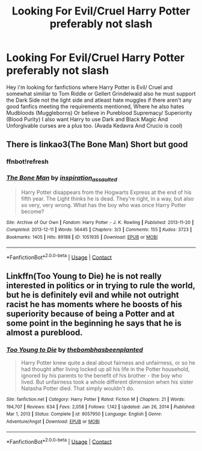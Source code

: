 #+TITLE: Looking For Evil/Cruel Harry Potter preferably not slash

* Looking For Evil/Cruel Harry Potter preferably not slash
:PROPERTIES:
:Author: DredgenZhigil
:Score: 1
:DateUnix: 1614204934.0
:DateShort: 2021-Feb-25
:FlairText: Request
:END:
Hey i'm looking for fanfictions where Harry Potter is Evil/ Cruel and somewhat similiar to Tom Riddle or Gellert Grindelwald also he must support the Dark Side not the light side and atleast hate muggles if there aren't any good fanfics meeting the requirements mentioned, Where he also hates Mudbloods (Muggleborns) Or believe in Pureblood Supremacy/ Superiority (Blood Purity) I also want Harry to use Dark and Black Magic And Unforgivable curses are a plus too. (Avada Kedavra And Crucio is cool)


** There is linkao3(The Bone Man) Short but good
:PROPERTIES:
:Author: DeathrowRifle17
:Score: 3
:DateUnix: 1614205440.0
:DateShort: 2021-Feb-25
:END:

*** ffnbot!refresh
:PROPERTIES:
:Author: DeathrowRifle17
:Score: 2
:DateUnix: 1614205513.0
:DateShort: 2021-Feb-25
:END:


*** [[https://archiveofourown.org/works/1051935][*/The Bone Man/*]] by [[https://www.archiveofourown.org/users/inspiration_assaulted/pseuds/inspiration_assaulted][/inspiration_assaulted/]]

#+begin_quote
  Harry Potter disappears from the Hogwarts Express at the end of his fifth year. The Light thinks he is dead. They're right, in a way, but also so very, very wrong. What has the boy who was once Harry Potter become?
#+end_quote

^{/Site/:} ^{Archive} ^{of} ^{Our} ^{Own} ^{*|*} ^{/Fandom/:} ^{Harry} ^{Potter} ^{-} ^{J.} ^{K.} ^{Rowling} ^{*|*} ^{/Published/:} ^{2013-11-20} ^{*|*} ^{/Completed/:} ^{2013-12-11} ^{*|*} ^{/Words/:} ^{56445} ^{*|*} ^{/Chapters/:} ^{3/3} ^{*|*} ^{/Comments/:} ^{155} ^{*|*} ^{/Kudos/:} ^{3723} ^{*|*} ^{/Bookmarks/:} ^{1405} ^{*|*} ^{/Hits/:} ^{89188} ^{*|*} ^{/ID/:} ^{1051935} ^{*|*} ^{/Download/:} ^{[[https://archiveofourown.org/downloads/1051935/The%20Bone%20Man.epub?updated_at=1612128250][EPUB]]} ^{or} ^{[[https://archiveofourown.org/downloads/1051935/The%20Bone%20Man.mobi?updated_at=1612128250][MOBI]]}

--------------

*FanfictionBot*^{2.0.0-beta} | [[https://github.com/FanfictionBot/reddit-ffn-bot/wiki/Usage][Usage]] | [[https://www.reddit.com/message/compose?to=tusing][Contact]]
:PROPERTIES:
:Author: FanfictionBot
:Score: 2
:DateUnix: 1614205541.0
:DateShort: 2021-Feb-25
:END:


** Linkffn(Too Young to Die) he is not really interested in politics or in trying to rule the world, but he is definitely evil and while not outright racist he has moments where he boosts of his superiority because of being a Potter and at some point in the beginning he says that he is almost a pureblood.
:PROPERTIES:
:Author: JOKERRule
:Score: 1
:DateUnix: 1614270752.0
:DateShort: 2021-Feb-25
:END:

*** [[https://www.fanfiction.net/s/9057950/1/][*/Too Young to Die/*]] by [[https://www.fanfiction.net/u/4573056/thebombhasbeenplanted][/thebombhasbeenplanted/]]

#+begin_quote
  Harry Potter knew quite a deal about fairness and unfairness, or so he had thought after living locked up all his life in the Potter household, ignored by his parents to the benefit of his brother - the boy who lived. But unfairness took a whole different dimension when his sister Natasha Potter died. That simply wouldn't do.
#+end_quote

^{/Site/:} ^{fanfiction.net} ^{*|*} ^{/Category/:} ^{Harry} ^{Potter} ^{*|*} ^{/Rated/:} ^{Fiction} ^{M} ^{*|*} ^{/Chapters/:} ^{21} ^{*|*} ^{/Words/:} ^{194,707} ^{*|*} ^{/Reviews/:} ^{634} ^{*|*} ^{/Favs/:} ^{2,058} ^{*|*} ^{/Follows/:} ^{1,142} ^{*|*} ^{/Updated/:} ^{Jan} ^{26,} ^{2014} ^{*|*} ^{/Published/:} ^{Mar} ^{1,} ^{2013} ^{*|*} ^{/Status/:} ^{Complete} ^{*|*} ^{/id/:} ^{9057950} ^{*|*} ^{/Language/:} ^{English} ^{*|*} ^{/Genre/:} ^{Adventure/Angst} ^{*|*} ^{/Download/:} ^{[[http://www.ff2ebook.com/old/ffn-bot/index.php?id=9057950&source=ff&filetype=epub][EPUB]]} ^{or} ^{[[http://www.ff2ebook.com/old/ffn-bot/index.php?id=9057950&source=ff&filetype=mobi][MOBI]]}

--------------

*FanfictionBot*^{2.0.0-beta} | [[https://github.com/FanfictionBot/reddit-ffn-bot/wiki/Usage][Usage]] | [[https://www.reddit.com/message/compose?to=tusing][Contact]]
:PROPERTIES:
:Author: FanfictionBot
:Score: 1
:DateUnix: 1614270772.0
:DateShort: 2021-Feb-25
:END:

